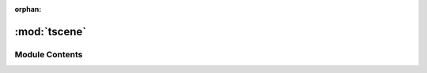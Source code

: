 :orphan:

:mod:`tscene`
=============

.. py:module:: tscene

.. autoapi-nested-parse::

   ..
       /------------------------------------------------------------------------------    |                 -- FACADE TECHNOLOGIES INC.  CONFIDENTIAL --                 |
       |------------------------------------------------------------------------------|
       |                                                                              |
       |    Copyright [2019] Facade Technologies Inc.                                 |
       |    All Rights Reserved.                                                      |
       |                                                                              |
       | NOTICE:  All information contained herein is, and remains the property of    |
       | Facade Technologies Inc. and its suppliers if any.  The intellectual and     |
       | and technical concepts contained herein are proprietary to Facade            |
       | Technologies Inc. and its suppliers and may be covered by U.S. and Foreign   |
       | Patents, patents in process, and are protected by trade secret or copyright  |
       | law.  Dissemination of this information or reproduction of this material is  |
       | strictly forbidden unless prior written permission is obtained from Facade   |
       | Technologies Inc.                                                            |
       |                                                                              |
       \------------------------------------------------------------------------------/

   This module contains the TScene class.



Module Contents
---------------


.. py:class:: TScene(targetGUIModel: TargetGuiModel)

   Bases: :class:`PySide2.QtWidgets.QGraphicsScene`
   .. inheritance-diagram:: tscene.TScene

   Construct the TScene class

   :param targetGUIModel: get the TargetGuiModel of the project
   :type targetGUIModel: TargetGuiModel

   .. attribute:: itemSelected
      

      

   .. attribute:: itemBlink
      

      

   .. method:: getTargetGUIModel(self)


      Gets the target GUI Model.

      :return The target GUI model
      :rtype data.tguim.targetguimodel.TargetGuiModel


   .. method:: emitItemSelected(self, id: int)


      Emits a signal that carries the ID of the item that was selected

      :param id: The ID of the item that was selected.
      :type id: int
      :return: None
      :rtype: NoneType


   .. method:: blinkComponent(self, id: int)


      emits the itemBlink signal which means that an item should be shown in the
      target GUI.

      :param id: The ID of the component that should be blinked.
      :type id: int
      :return: None
      :rtype: NoneType



